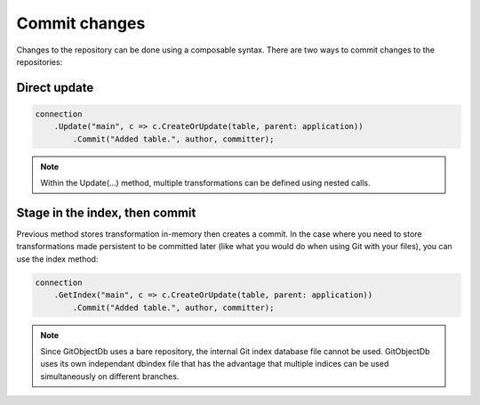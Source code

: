 Commit changes
==============

Changes to the repository can be done using a composable syntax. There are two ways to commit changes to the repositories:

Direct update
-------------

.. code-block:: csharp

	connection
	    .Update("main", c => c.CreateOrUpdate(table, parent: application))
		.Commit("Added table.", author, committer);

.. note::
    Within the Update(...) method, multiple transformations can be defined using nested calls.


Stage in the index, then commit
-------------------------------

Previous method stores transformation in-memory then creates a commit. In the case where you need to store transformations made persistent to be committed later (like what you would do when using Git with your files), you can use the index method:

.. code-block:: csharp

	connection
	    .GetIndex("main", c => c.CreateOrUpdate(table, parent: application))
		.Commit("Added table.", author, committer);

.. note::
    Since GitObjectDb uses a bare repository, the internal Git index database file cannot be used. GitObjectDb uses its own independant dbindex file that has the advantage that multiple indices can be used simultaneously on different branches.